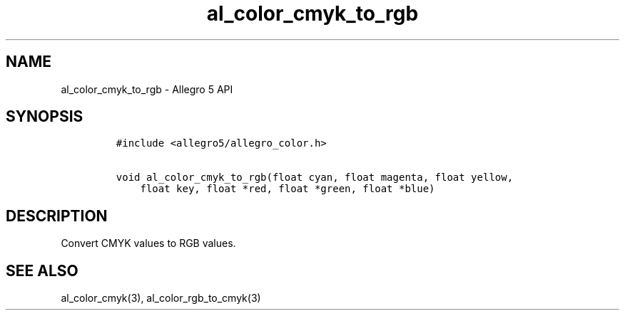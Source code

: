 .\" Automatically generated by Pandoc 3.1.3
.\"
.\" Define V font for inline verbatim, using C font in formats
.\" that render this, and otherwise B font.
.ie "\f[CB]x\f[]"x" \{\
. ftr V B
. ftr VI BI
. ftr VB B
. ftr VBI BI
.\}
.el \{\
. ftr V CR
. ftr VI CI
. ftr VB CB
. ftr VBI CBI
.\}
.TH "al_color_cmyk_to_rgb" "3" "" "Allegro reference manual" ""
.hy
.SH NAME
.PP
al_color_cmyk_to_rgb - Allegro 5 API
.SH SYNOPSIS
.IP
.nf
\f[C]
#include <allegro5/allegro_color.h>

void al_color_cmyk_to_rgb(float cyan, float magenta, float yellow,
    float key, float *red, float *green, float *blue)
\f[R]
.fi
.SH DESCRIPTION
.PP
Convert CMYK values to RGB values.
.SH SEE ALSO
.PP
al_color_cmyk(3), al_color_rgb_to_cmyk(3)
